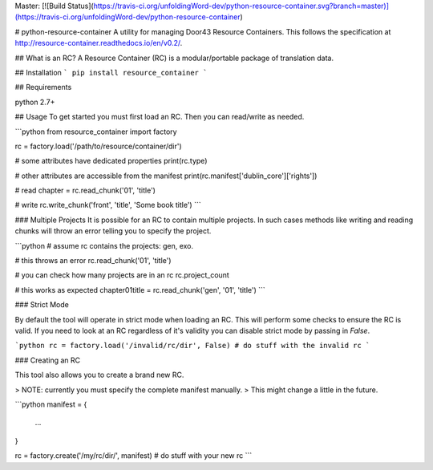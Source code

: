 Master: [![Build Status](https://travis-ci.org/unfoldingWord-dev/python-resource-container.svg?branch=master)](https://travis-ci.org/unfoldingWord-dev/python-resource-container)

# python-resource-container
A utility for managing Door43 Resource Containers. This follows the specification at http://resource-container.readthedocs.io/en/v0.2/.

## What is an RC?
A Resource Container (RC) is a modular/portable package of translation data.

## Installation
```
pip install resource_container
```

## Requirements

python 2.7+

## Usage
To get started you must first load an RC. Then you can read/write as needed.

```python
from resource_container import factory


rc = factory.load('/path/to/resource/container/dir')

# some attributes have dedicated properties
print(rc.type)

# other attributes are accessible from the manifest
print(rc.manifest['dublin_core']['rights'])

# read
chapter = rc.read_chunk('01', 'title')

# write
rc.write_chunk('front', 'title', 'Some book title')
```

### Multiple Projects
It is possible for an RC to contain multiple projects.
In such cases methods like writing and reading chunks will
throw an error telling you to specify the project.

```python
# assume rc contains the projects: gen, exo.

# this throws an error
rc.read_chunk('01', 'title')

# you can check how many projects are in an rc
rc.project_count

# this works as expected
chapter01title = rc.read_chunk('gen', '01', 'title')
```

### Strict Mode

By default the tool will operate in strict mode when loading an RC. 
This will perform some checks to ensure the RC is valid.
If you need to look at an RC regardless of it's validity
you can disable strict mode by passing in `False`.

```python
rc = factory.load('/invalid/rc/dir', False)
# do stuff with the invalid rc
```


### Creating an RC

This tool also allows you to create a brand new RC.

> NOTE: currently you must specify the complete manifest manually.
> This might change a little in the future.

```python
manifest = {
    ...
}

rc = factory.create('/my/rc/dir/', manifest)
# do stuff with your new rc
```


